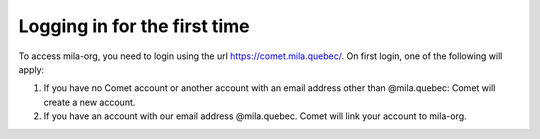 Logging in for the first time
-----------------------------

To access mila-org, you need to login using the url https://comet.mila.quebec/.
On first login, one of the following will apply:

#. If you have no Comet account or another account with an email address other than 
   @mila.quebec: Comet will create a new account.

#. If you have an account with our email address @mila.quebec. Comet will link your account 
   to mila-org.

